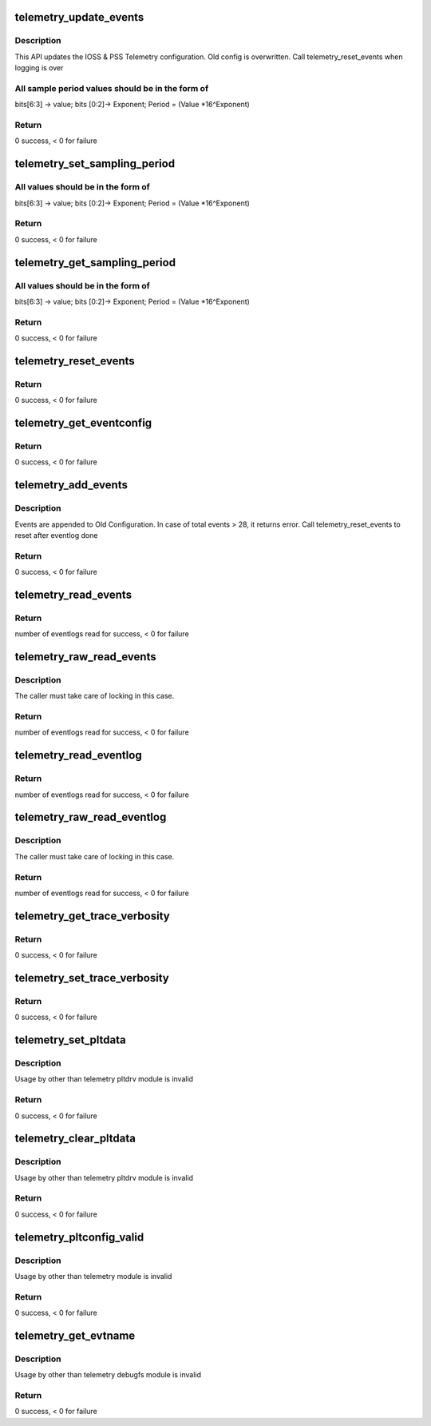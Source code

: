 .. -*- coding: utf-8; mode: rst -*-
.. src-file: drivers/platform/x86/intel_telemetry_core.c

.. _`telemetry_update_events`:

telemetry_update_events
=======================

.. c:function:: int telemetry_update_events(struct telemetry_evtconfig pss_evtconfig, struct telemetry_evtconfig ioss_evtconfig)

    Update telemetry Configuration

    :param struct telemetry_evtconfig pss_evtconfig:
        IOSS related config. No change if num_evts = 0.

    :param struct telemetry_evtconfig ioss_evtconfig:
        *undescribed*

.. _`telemetry_update_events.description`:

Description
-----------

This API updates the IOSS & PSS Telemetry configuration. Old config
is overwritten. Call telemetry_reset_events when logging is over

.. _`telemetry_update_events.all-sample-period-values-should-be-in-the-form-of`:

All sample period values should be in the form of
-------------------------------------------------

bits[6:3] -> value; bits [0:2]-> Exponent; Period = (Value \*16^Exponent)

.. _`telemetry_update_events.return`:

Return
------

0 success, < 0 for failure

.. _`telemetry_set_sampling_period`:

telemetry_set_sampling_period
=============================

.. c:function:: int telemetry_set_sampling_period(u8 pss_period, u8 ioss_period)

    Sets the IOSS & PSS sampling period

    :param u8 pss_period:
        placeholder for PSS Period to be set.
        Set to 0 if not required to be updated

    :param u8 ioss_period:
        placeholder for IOSS Period to be set
        Set to 0 if not required to be updated

.. _`telemetry_set_sampling_period.all-values-should-be-in-the-form-of`:

All values should be in the form of
-----------------------------------

bits[6:3] -> value; bits [0:2]-> Exponent; Period = (Value \*16^Exponent)

.. _`telemetry_set_sampling_period.return`:

Return
------

0 success, < 0 for failure

.. _`telemetry_get_sampling_period`:

telemetry_get_sampling_period
=============================

.. c:function:: int telemetry_get_sampling_period(u8 *pss_min_period, u8 *pss_max_period, u8 *ioss_min_period, u8 *ioss_max_period)

    Get IOSS & PSS min & max sampling period

    :param u8 \*pss_min_period:
        placeholder for PSS Min Period supported

    :param u8 \*pss_max_period:
        placeholder for PSS Max Period supported

    :param u8 \*ioss_min_period:
        placeholder for IOSS Min Period supported

    :param u8 \*ioss_max_period:
        placeholder for IOSS Max Period supported

.. _`telemetry_get_sampling_period.all-values-should-be-in-the-form-of`:

All values should be in the form of
-----------------------------------

bits[6:3] -> value; bits [0:2]-> Exponent; Period = (Value \*16^Exponent)

.. _`telemetry_get_sampling_period.return`:

Return
------

0 success, < 0 for failure

.. _`telemetry_reset_events`:

telemetry_reset_events
======================

.. c:function:: int telemetry_reset_events( void)

    Restore the IOSS & PSS configuration to default

    :param  void:
        no arguments

.. _`telemetry_reset_events.return`:

Return
------

0 success, < 0 for failure

.. _`telemetry_get_eventconfig`:

telemetry_get_eventconfig
=========================

.. c:function:: int telemetry_get_eventconfig(struct telemetry_evtconfig *pss_evtconfig, struct telemetry_evtconfig *ioss_evtconfig, int pss_len, int ioss_len)

    Returns the pss and ioss events enabled

    :param struct telemetry_evtconfig \*pss_evtconfig:
        Pointer to IOSS related configuration.

    :param struct telemetry_evtconfig \*ioss_evtconfig:
        *undescribed*

    :param int pss_len:
        Number of u32 elements allocated for pss_evtconfig array

    :param int ioss_len:
        Number of u32 elements allocated for ioss_evtconfig array

.. _`telemetry_get_eventconfig.return`:

Return
------

0 success, < 0 for failure

.. _`telemetry_add_events`:

telemetry_add_events
====================

.. c:function:: int telemetry_add_events(u8 num_pss_evts, u8 num_ioss_evts, u32 *pss_evtmap, u32 *ioss_evtmap)

    Add IOSS & PSS configuration to existing settings.

    :param u8 num_pss_evts:
        Number of PSS Events (<29) in pss_evtmap. Can be 0.

    :param u8 num_ioss_evts:
        Number of IOSS Events (<29) in ioss_evtmap. Can be 0.

    :param u32 \*pss_evtmap:
        Array of PSS Event-IDs to Enable

    :param u32 \*ioss_evtmap:
        Array of PSS Event-IDs to Enable

.. _`telemetry_add_events.description`:

Description
-----------

Events are appended to Old Configuration. In case of total events > 28, it
returns error. Call telemetry_reset_events to reset after eventlog done

.. _`telemetry_add_events.return`:

Return
------

0 success, < 0 for failure

.. _`telemetry_read_events`:

telemetry_read_events
=====================

.. c:function:: int telemetry_read_events(enum telemetry_unit telem_unit, struct telemetry_evtlog *evtlog, int len)

    Fetches samples as specified by evtlog.telem_evt_id

    :param enum telemetry_unit telem_unit:
        Specify whether IOSS or PSS Read

    :param struct telemetry_evtlog \*evtlog:
        Array of telemetry_evtlog structs to fill data
        evtlog.telem_evt_id specifies the ids to read

    :param int len:
        Length of array of evtlog

.. _`telemetry_read_events.return`:

Return
------

number of eventlogs read for success, < 0 for failure

.. _`telemetry_raw_read_events`:

telemetry_raw_read_events
=========================

.. c:function:: int telemetry_raw_read_events(enum telemetry_unit telem_unit, struct telemetry_evtlog *evtlog, int len)

    Fetch samples specified by evtlog.telem_evt_id

    :param enum telemetry_unit telem_unit:
        Specify whether IOSS or PSS Read

    :param struct telemetry_evtlog \*evtlog:
        Array of telemetry_evtlog structs to fill data
        evtlog.telem_evt_id specifies the ids to read

    :param int len:
        Length of array of evtlog

.. _`telemetry_raw_read_events.description`:

Description
-----------

The caller must take care of locking in this case.

.. _`telemetry_raw_read_events.return`:

Return
------

number of eventlogs read for success, < 0 for failure

.. _`telemetry_read_eventlog`:

telemetry_read_eventlog
=======================

.. c:function:: int telemetry_read_eventlog(enum telemetry_unit telem_unit, struct telemetry_evtlog *evtlog, int len)

    Fetch the Telemetry log from PSS or IOSS

    :param enum telemetry_unit telem_unit:
        Specify whether IOSS or PSS Read

    :param struct telemetry_evtlog \*evtlog:
        Array of telemetry_evtlog structs to fill data

    :param int len:
        Length of array of evtlog

.. _`telemetry_read_eventlog.return`:

Return
------

number of eventlogs read for success, < 0 for failure

.. _`telemetry_raw_read_eventlog`:

telemetry_raw_read_eventlog
===========================

.. c:function:: int telemetry_raw_read_eventlog(enum telemetry_unit telem_unit, struct telemetry_evtlog *evtlog, int len)

    Fetch the Telemetry log from PSS or IOSS

    :param enum telemetry_unit telem_unit:
        Specify whether IOSS or PSS Read

    :param struct telemetry_evtlog \*evtlog:
        Array of telemetry_evtlog structs to fill data

    :param int len:
        Length of array of evtlog

.. _`telemetry_raw_read_eventlog.description`:

Description
-----------

The caller must take care of locking in this case.

.. _`telemetry_raw_read_eventlog.return`:

Return
------

number of eventlogs read for success, < 0 for failure

.. _`telemetry_get_trace_verbosity`:

telemetry_get_trace_verbosity
=============================

.. c:function:: int telemetry_get_trace_verbosity(enum telemetry_unit telem_unit, u32 *verbosity)

    Get the IOSS & PSS Trace verbosity

    :param enum telemetry_unit telem_unit:
        Specify whether IOSS or PSS Read

    :param u32 \*verbosity:
        Pointer to return Verbosity

.. _`telemetry_get_trace_verbosity.return`:

Return
------

0 success, < 0 for failure

.. _`telemetry_set_trace_verbosity`:

telemetry_set_trace_verbosity
=============================

.. c:function:: int telemetry_set_trace_verbosity(enum telemetry_unit telem_unit, u32 verbosity)

    Update the IOSS & PSS Trace verbosity

    :param enum telemetry_unit telem_unit:
        Specify whether IOSS or PSS Read

    :param u32 verbosity:
        Verbosity to set

.. _`telemetry_set_trace_verbosity.return`:

Return
------

0 success, < 0 for failure

.. _`telemetry_set_pltdata`:

telemetry_set_pltdata
=====================

.. c:function:: int telemetry_set_pltdata(const struct telemetry_core_ops *ops, struct telemetry_plt_config *pltconfig)

    Set the platform specific Data

    :param const struct telemetry_core_ops \*ops:
        Pointer to ops structure

    :param struct telemetry_plt_config \*pltconfig:
        Platform config data

.. _`telemetry_set_pltdata.description`:

Description
-----------

Usage by other than telemetry pltdrv module is invalid

.. _`telemetry_set_pltdata.return`:

Return
------

0 success, < 0 for failure

.. _`telemetry_clear_pltdata`:

telemetry_clear_pltdata
=======================

.. c:function:: int telemetry_clear_pltdata( void)

    Clear the platform specific Data

    :param  void:
        no arguments

.. _`telemetry_clear_pltdata.description`:

Description
-----------

Usage by other than telemetry pltdrv module is invalid

.. _`telemetry_clear_pltdata.return`:

Return
------

0 success, < 0 for failure

.. _`telemetry_pltconfig_valid`:

telemetry_pltconfig_valid
=========================

.. c:function:: int telemetry_pltconfig_valid( void)

    Checkif platform config is valid

    :param  void:
        no arguments

.. _`telemetry_pltconfig_valid.description`:

Description
-----------

Usage by other than telemetry module is invalid

.. _`telemetry_pltconfig_valid.return`:

Return
------

0 success, < 0 for failure

.. _`telemetry_get_evtname`:

telemetry_get_evtname
=====================

.. c:function:: int telemetry_get_evtname(enum telemetry_unit telem_unit, const char **name, int len)

    Checkif platform config is valid

    :param enum telemetry_unit telem_unit:
        Telemetry Unit to check

    :param const char \*\*name:
        Array of character pointers to contain name

    :param int len:
        length of array name provided by user

.. _`telemetry_get_evtname.description`:

Description
-----------

Usage by other than telemetry debugfs module is invalid

.. _`telemetry_get_evtname.return`:

Return
------

0 success, < 0 for failure

.. This file was automatic generated / don't edit.

